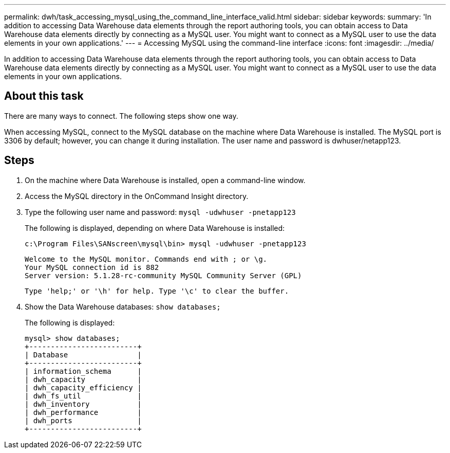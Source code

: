 ---
permalink: dwh/task_accessing_mysql_using_the_command_line_interface_valid.html
sidebar: sidebar
keywords: 
summary: 'In addition to accessing Data Warehouse data elements through the report authoring tools, you can obtain access to Data Warehouse data elements directly by connecting as a MySQL user. You might want to connect as a MySQL user to use the data elements in your own applications.'
---
= Accessing MySQL using the command-line interface
:icons: font
:imagesdir: ../media/

[.lead]
In addition to accessing Data Warehouse data elements through the report authoring tools, you can obtain access to Data Warehouse data elements directly by connecting as a MySQL user. You might want to connect as a MySQL user to use the data elements in your own applications.

== About this task

There are many ways to connect. The following steps show one way.

When accessing MySQL, connect to the MySQL database on the machine where Data Warehouse is installed. The MySQL port is 3306 by default; however, you can change it during installation. The user name and password is dwhuser/netapp123.

== Steps

. On the machine where Data Warehouse is installed, open a command-line window.
. Access the MySQL directory in the OnCommand Insight directory.
. Type the following user name and password: `mysql -udwhuser -pnetapp123`
+
The following is displayed, depending on where Data Warehouse is installed:
+
----
c:\Program Files\SANscreen\mysql\bin> mysql -udwhuser -pnetapp123
----
+
----
Welcome to the MySQL monitor. Commands end with ; or \g.
Your MySQL connection id is 882
Server version: 5.1.28-rc-community MySQL Community Server (GPL)
----
+
----
Type 'help;' or '\h' for help. Type '\c' to clear the buffer.
----

. Show the Data Warehouse databases: `show databases;`
+
The following is displayed:
+
----
mysql> show databases;
+-------------------------+
| Database                |
+-------------------------+
| information_schema      |
| dwh_capacity            |
| dwh_capacity_efficiency |
| dwh_fs_util             |
| dwh_inventory           |
| dwh_performance         |
| dwh_ports               |
+-------------------------+
----
